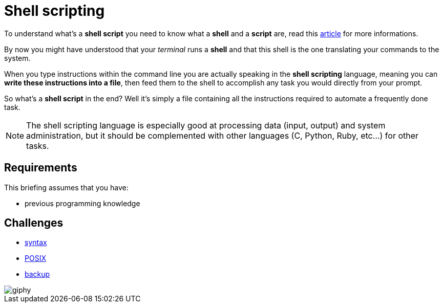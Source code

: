 = Shell scripting

// Links
:info: https://www.guru99.com/introduction-to-shell-scripting.html

To understand what's a *shell script* you need to know what a *shell* and
a *script* are, read this {info}[article] for more informations.

By now you might have understood that your _terminal_ runs a *shell* and that
this shell is the one translating your commands to the system.

When you type instructions within the command line you are actually speaking in
the *shell scripting* language, meaning you can *write these instructions into a
file*, then feed them to the shell to accomplish any task you would directly
from your prompt.

So what's a *shell script* in the end? Well it's simply a file containing all
the instructions required to automate a frequently done task.

NOTE: The shell scripting language is especially good at processing data (input,
output) and system administration, but it should be complemented with other
languages (C, Python, Ruby, etc...) for other tasks.


== Requirements

This briefing assumes that you have:

* previous programming knowledge


== Challenges

* link:./syntax.adoc[syntax]
* link:./posix.adoc[POSIX]
* link:./backup.adoc[backup]

image::https://media.giphy.com/media/YMDsyy7CS42ju/giphy.gif[]
